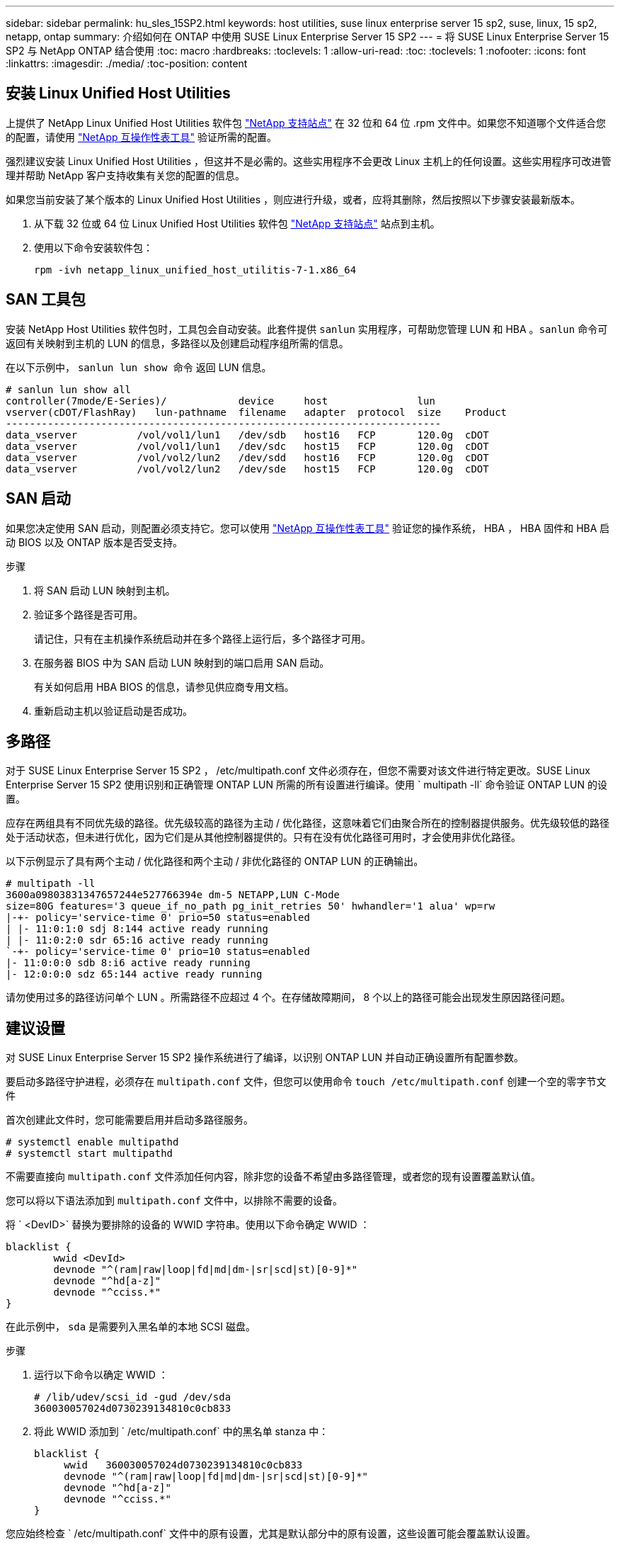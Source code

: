 ---
sidebar: sidebar 
permalink: hu_sles_15SP2.html 
keywords: host utilities, suse linux enterprise server 15 sp2, suse, linux, 15 sp2, netapp, ontap 
summary: 介绍如何在 ONTAP 中使用 SUSE Linux Enterprise Server 15 SP2 
---
= 将 SUSE Linux Enterprise Server 15 SP2 与 NetApp ONTAP 结合使用
:toc: macro
:hardbreaks:
:toclevels: 1
:allow-uri-read: 
:toc: 
:toclevels: 1
:nofooter: 
:icons: font
:linkattrs: 
:imagesdir: ./media/
:toc-position: content




== 安装 Linux Unified Host Utilities

上提供了 NetApp Linux Unified Host Utilities 软件包 link:https://mysupport.netapp.com/NOW/cgi-bin/software/?product=Host+Utilities+-+SAN&platform=Linux["NetApp 支持站点"^] 在 32 位和 64 位 .rpm 文件中。如果您不知道哪个文件适合您的配置，请使用 link:https://mysupport.netapp.com/matrix/#welcome["NetApp 互操作性表工具"^] 验证所需的配置。

强烈建议安装 Linux Unified Host Utilities ，但这并不是必需的。这些实用程序不会更改 Linux 主机上的任何设置。这些实用程序可改进管理并帮助 NetApp 客户支持收集有关您的配置的信息。

如果您当前安装了某个版本的 Linux Unified Host Utilities ，则应进行升级，或者，应将其删除，然后按照以下步骤安装最新版本。

. 从下载 32 位或 64 位 Linux Unified Host Utilities 软件包 link:https://mysupport.netapp.com/NOW/cgi-bin/software/?product=Host+Utilities+-+SAN&platform=Linux["NetApp 支持站点"^] 站点到主机。
. 使用以下命令安装软件包：
+
`rpm -ivh netapp_linux_unified_host_utilitis-7-1.x86_64`





== SAN 工具包

安装 NetApp Host Utilities 软件包时，工具包会自动安装。此套件提供 `sanlun` 实用程序，可帮助您管理 LUN 和 HBA 。`sanlun` 命令可返回有关映射到主机的 LUN 的信息，多路径以及创建启动程序组所需的信息。

在以下示例中， `sanlun lun show 命令` 返回 LUN 信息。

[listing]
----
# sanlun lun show all
controller(7mode/E-Series)/            device     host               lun
vserver(cDOT/FlashRay)   lun-pathname  filename   adapter  protocol  size    Product
-------------------------------------------------------------------------
data_vserver          /vol/vol1/lun1   /dev/sdb   host16   FCP       120.0g  cDOT
data_vserver          /vol/vol1/lun1   /dev/sdc   host15   FCP       120.0g  cDOT
data_vserver          /vol/vol2/lun2   /dev/sdd   host16   FCP       120.0g  cDOT
data_vserver          /vol/vol2/lun2   /dev/sde   host15   FCP       120.0g  cDOT
----


== SAN 启动

如果您决定使用 SAN 启动，则配置必须支持它。您可以使用 link:https://mysupport.netapp.com/matrix/imt.jsp?components=84067;&solution=1&isHWU&src=IMT["NetApp 互操作性表工具"^] 验证您的操作系统， HBA ， HBA 固件和 HBA 启动 BIOS 以及 ONTAP 版本是否受支持。

.步骤
. 将 SAN 启动 LUN 映射到主机。
. 验证多个路径是否可用。
+
请记住，只有在主机操作系统启动并在多个路径上运行后，多个路径才可用。

. 在服务器 BIOS 中为 SAN 启动 LUN 映射到的端口启用 SAN 启动。
+
有关如何启用 HBA BIOS 的信息，请参见供应商专用文档。

. 重新启动主机以验证启动是否成功。




== 多路径

对于 SUSE Linux Enterprise Server 15 SP2 ， /etc/multipath.conf 文件必须存在，但您不需要对该文件进行特定更改。SUSE Linux Enterprise Server 15 SP2 使用识别和正确管理 ONTAP LUN 所需的所有设置进行编译。使用 ` +multipath -ll+` 命令验证 ONTAP LUN 的设置。

应存在两组具有不同优先级的路径。优先级较高的路径为主动 / 优化路径，这意味着它们由聚合所在的控制器提供服务。优先级较低的路径处于活动状态，但未进行优化，因为它们是从其他控制器提供的。只有在没有优化路径可用时，才会使用非优化路径。

以下示例显示了具有两个主动 / 优化路径和两个主动 / 非优化路径的 ONTAP LUN 的正确输出。

[listing]
----
# multipath -ll
3600a09803831347657244e527766394e dm-5 NETAPP,LUN C-Mode
size=80G features='3 queue_if_no_path pg_init_retries 50' hwhandler='1 alua' wp=rw
|-+- policy='service-time 0' prio=50 status=enabled
| |- 11:0:1:0 sdj 8:144 active ready running
| |- 11:0:2:0 sdr 65:16 active ready running
`-+- policy='service-time 0' prio=10 status=enabled
|- 11:0:0:0 sdb 8:i6 active ready running
|- 12:0:0:0 sdz 65:144 active ready running
----
请勿使用过多的路径访问单个 LUN 。所需路径不应超过 4 个。在存储故障期间， 8 个以上的路径可能会出现发生原因路径问题。



== 建议设置

对 SUSE Linux Enterprise Server 15 SP2 操作系统进行了编译，以识别 ONTAP LUN 并自动正确设置所有配置参数。

要启动多路径守护进程，必须存在 `multipath.conf` 文件，但您可以使用命令 `touch /etc/multipath.conf` 创建一个空的零字节文件

首次创建此文件时，您可能需要启用并启动多路径服务。

[listing]
----
# systemctl enable multipathd
# systemctl start multipathd
----
不需要直接向 `multipath.conf` 文件添加任何内容，除非您的设备不希望由多路径管理，或者您的现有设置覆盖默认值。

您可以将以下语法添加到 `multipath.conf` 文件中，以排除不需要的设备。

将 ` <DevID>` 替换为要排除的设备的 WWID 字符串。使用以下命令确定 WWID ：

....
blacklist {
        wwid <DevId>
        devnode "^(ram|raw|loop|fd|md|dm-|sr|scd|st)[0-9]*"
        devnode "^hd[a-z]"
        devnode "^cciss.*"
}
....
在此示例中， `sda` 是需要列入黑名单的本地 SCSI 磁盘。

.步骤
. 运行以下命令以确定 WWID ：
+
....
# /lib/udev/scsi_id -gud /dev/sda
360030057024d0730239134810c0cb833
....
. 将此 WWID 添加到 ` /etc/multipath.conf` 中的黑名单 stanza 中：
+
....
blacklist {
     wwid   360030057024d0730239134810c0cb833
     devnode "^(ram|raw|loop|fd|md|dm-|sr|scd|st)[0-9]*"
     devnode "^hd[a-z]"
     devnode "^cciss.*"
}
....


您应始终检查 ` /etc/multipath.conf` 文件中的原有设置，尤其是默认部分中的原有设置，这些设置可能会覆盖默认设置。

下表显示了 ONTAP LUN 的严重 `multipathd` 参数以及所需值。如果某个主机已从其他供应商连接到 LUN ，并且这些参数中的任何一个被覆盖，则需要在 `multipath.conf` 中稍后使用 stantzas 进行更正，该 stantzas 专门应用于 ONTAP LUN 。如果不执行此操作， ONTAP LUN 可能无法按预期工作。只有在与 NetApp 和 / 或操作系统供应商协商后，才应覆盖这些默认值，并且只有在完全了解影响的情况下才应覆盖这些默认值。

[cols="2"]
|===
| 参数 | 正在设置 ... 


| detect_prio | 是的。 


| dev_los_TMO | " 无限 " 


| 故障恢复 | 即时 


| fast_io_fail_sMO | 5. 


| features | "2 pG_INIT_retries 50" 


| flush_on_last_del | 是的。 


| 硬件处理程序 | 0 


| no_path_retry | 队列 


| path_checker | "TUR" 


| path_grouping_policy | "Group_by-prio" 


| path_selector | " 服务时间 0" 


| Polling interval | 5. 


| PRIO | ONTAP 


| 产品 | lun.* 


| Retain Attached Hw_handler | 是的。 


| rr_weight | " 统一 " 


| user_friendly_names | 否 


| 供应商 | NetApp 
|===
以下示例显示了如何更正被覆盖的默认值。在这种情况下， `multipath.conf` 文件会为 `path_checker` 和 `no_path_retry` 定义与 ONTAP LUN 不兼容的值。如果由于其他 SAN 阵列仍连接到主机而无法删除这些参数，则可以专门针对具有设备实例的 ONTAP LUN 更正这些参数。

[listing]
----
defaults {
   path_checker      readsector0
   no_path_retry      fail
}
devices {
   device {
      vendor         "NETAPP  "
      product         "LUN.*"
      no_path_retry     queue
      path_checker      tur
   }
}
----


== 已知问题和限制

[cols="1,1,3,1"]
|===
| NetApp 错误 ID | 标题 | Description | Bugzilla ID 


| link:https://mysupport.netapp.com/NOW/cgi-bin/bol?Type=Detail&Display=1308744["1308744"^] | 完成 SLES15SP2 操作系统安装后，从 SAN 启动 iSCSI 无法使用静态 IP 配置启动  a| 
使用静态 IP 配置完成 SLES 15 SP2 操作系统安装后， iSCSI 已通过 sanboot 的 LUN 无法启动。每次使用静态 IP 配置时都会发生启动失败。这会导致服务器拒绝继续启动过程，并显示以下错误消息：

[listing]
----
dracut-cmdline[241]: warning: Empty autoconf values default to dhcp

dracut: FATAL: FATAL: For argument ip=eth4:static, setting client-ip does not make sense for dhcp

dracut: Refusing to continue

reboot: System halted

----| link:https://bugzilla.suse.com/show_bug.cgi?id=1167494["1167494"^] 
|===


== 发行说明



=== ASM 镜像

ASM 镜像可能需要更改 Linux 多路径设置，以使 ASM 能够识别问题并切换到备用故障组。ONTAP 上的大多数 ASM 配置都使用外部冗余，这意味着数据保护由外部阵列提供，并且 ASM 不会镜像数据。某些站点使用正常冗余的 ASM 来提供双向镜像，通常在不同站点之间进行镜像。请参见 link:https://www.netapp.com/us/media/tr-3633.pdf["基于 ONTAP 的 Oracle 数据库"^] 了解更多信息。

